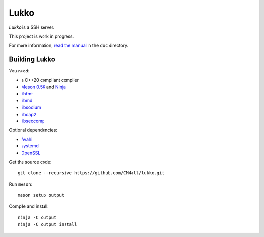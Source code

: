 Lukko
=====

*Lukko* is a SSH server.

This project is work in progress.

For more information, `read the manual
<https://lukko.readthedocs.io/en/latest/>`__ in the ``doc`` directory.


Building Lukko
--------------

You need:

- a C++20 compliant compiler
- `Meson 0.56 <http://mesonbuild.com/>`__ and `Ninja <https://ninja-build.org/>`__
- `libfmt <https://fmt.dev/>`__
- `libmd <https://www.hadrons.org/software/libmd/>`__
- `libsodium <https://www.libsodium.org/>`__
- `libcap2 <https://sites.google.com/site/fullycapable/>`__
- `libseccomp <https://github.com/seccomp/libseccomp>`__

Optional dependencies:

- `Avahi <https://www.avahi.org/>`__
- `systemd <https://www.freedesktop.org/wiki/Software/systemd/>`__
- `OpenSSL <https://www.openssl.org/>`__

Get the source code::

 git clone --recursive https://github.com/CM4all/lukko.git

Run ``meson``::

 meson setup output

Compile and install::

 ninja -C output
 ninja -C output install
